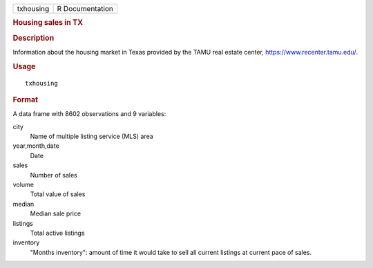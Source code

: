 .. container::

   ========= ===============
   txhousing R Documentation
   ========= ===============

   .. rubric:: Housing sales in TX
      :name: txhousing

   .. rubric:: Description
      :name: description

   Information about the housing market in Texas provided by the TAMU
   real estate center, https://www.recenter.tamu.edu/.

   .. rubric:: Usage
      :name: usage

   ::

      txhousing

   .. rubric:: Format
      :name: format

   A data frame with 8602 observations and 9 variables:

   city
      Name of multiple listing service (MLS) area

   year,month,date
      Date

   sales
      Number of sales

   volume
      Total value of sales

   median
      Median sale price

   listings
      Total active listings

   inventory
      "Months inventory": amount of time it would take to sell all
      current listings at current pace of sales.
